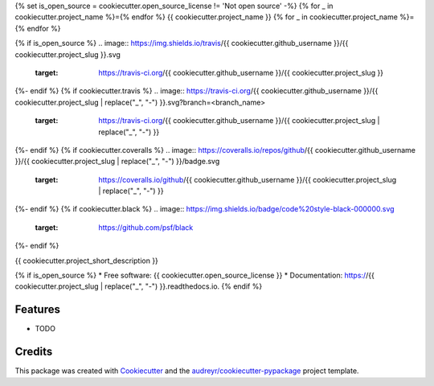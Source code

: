 {% set is_open_source = cookiecutter.open_source_license != 'Not open source' -%}
{% for _ in cookiecutter.project_name %}={% endfor %}
{{ cookiecutter.project_name }}
{% for _ in cookiecutter.project_name %}={% endfor %}

{% if is_open_source %}
.. image:: https://img.shields.io/travis/{{ cookiecutter.github_username }}/{{ cookiecutter.project_slug }}.svg
        :target: https://travis-ci.org/{{ cookiecutter.github_username }}/{{ cookiecutter.project_slug }}

.. image:: https://readthedocs.org/projects/{{ cookiecutter.project_slug | replace("_", "-") }}/badge/?version=latest
        :target: https://{{ cookiecutter.project_slug | replace("_", "-") }}.readthedocs.io/en/latest/?badge=latest
        :alt: Documentation Status
{%- endif %}
{% if cookiecutter.travis %}
.. image:: https://travis-ci.org/{{ cookiecutter.github_username }}/{{ cookiecutter.project_slug | replace("_", "-") }}.svg?branch=<branch_name>
   :target: https://travis-ci.org/{{ cookiecutter.github_username }}/{{ cookiecutter.project_slug | replace("_", "-") }}
{%- endif %}
{% if cookiecutter.coveralls %}
.. image:: https://coveralls.io/repos/github/{{ cookiecutter.github_username }}/{{ cookiecutter.project_slug | replace("_", "-") }}/badge.svg
   :target: https://coveralls.io/github/{{ cookiecutter.github_username }}/{{ cookiecutter.project_slug | replace("_", "-") }}
{%- endif %}
{% if cookiecutter.black %}
.. image:: https://img.shields.io/badge/code%20style-black-000000.svg
    :target: https://github.com/psf/black
{%- endif %}


{{ cookiecutter.project_short_description }}

{% if is_open_source %}
* Free software: {{ cookiecutter.open_source_license }}
* Documentation: https://{{ cookiecutter.project_slug | replace("_", "-") }}.readthedocs.io.
{% endif %}

Features
--------

* TODO

Credits
-------

This package was created with Cookiecutter_ and the `audreyr/cookiecutter-pypackage`_ project template.

.. _Cookiecutter: https://github.com/audreyr/cookiecutter
.. _`audreyr/cookiecutter-pypackage`: https://github.com/audreyr/cookiecutter-pypackage
